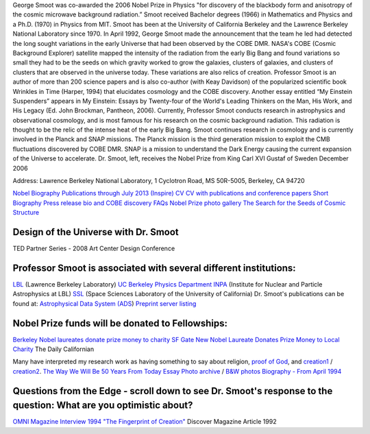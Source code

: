 .. title: George Smoot
.. slug: george-smoot
.. date: 2012-11-27 00:23:29
.. tags: 
.. description: 


|image0|\ George Smoot was co-awarded the 2006 Nobel Prize in Physics
"for discovery of the blackbody form and anisotropy of the cosmic
microwave background radiation.” Smoot received Bachelor degrees (1966)
in Mathematics and Physics and a Ph.D. (1970) in Physics from MIT. Smoot
has been at the University of California Berkeley and the Lawrence
Berkeley National Laboratory since 1970. In April 1992, George Smoot
made the announcement that the team he led had detected the long sought
variations in the early Universe that had been observed by the COBE DMR.
NASA's COBE (Cosmic Background Explorer) satellite mapped the intensity
of the radiation from the early Big Bang and found variations so small
they had to be the seeds on which gravity worked to grow the galaxies,
clusters of galaxies, and clusters of clusters that are observed in the
universe today. These variations are also relics of creation. Professor
Smoot is an author of more than 200 science papers and is also co-author
(with Keay Davidson) of the popularized scientific book Wrinkles in Time
(Harper, 1994) that elucidates cosmology and the COBE discovery. Another
essay entitled “My Einstein Suspenders” appears in My Einstein: Essays
by Twenty-four of the World's Leading Thinkers on the Man, His Work, and
His Legacy (Ed. John Brockman, Pantheon, 2006). Currently, Professor
Smoot conducts research in astrophysics and observational cosmology, and
is most famous for his research on the cosmic background radiation. This
radiation is thought to be the relic of the intense heat of the early
Big Bang. Smoot continues research in cosmology and is currently
involved in the Planck and SNAP missions. The Planck mission is the
third generation mission to exploit the CMB fluctuations discovered by
COBE DMR. SNAP is a mission to understand the Dark Energy causing the
current expansion of the Universe to accelerate. |image1| Dr. Smoot,
left, receives the Nobel Prize from King Carl XVI Gustaf of Sweden
December 2006

Address: Lawrence Berkeley National Laboratory, 1 Cyclotron Road, MS
50R-5005, Berkeley, CA 94720

`Nobel Biography <http://bccp.berkeley.edu/o/nobel_bio2.html>`__
`Publications through July 2013
(Inspire) <http://aether.lbl.gov/PDFs/SmootPubs072013.pdf>`__
`CV <http://bccp.berkeley.edu/o/PDFs/SmootCV1207.pdf>`__ `CV with
publications and conference
papers <http://bccp.berkeley.edu/o/PDFs/GFS-CV&Pubs-407.pdf>`__ `Short
Biography <http://bccp.berkeley.edu/o/PDFs/SmootShortbio.pdf>`__ `Press
release bio and COBE
discovery <http://bccp.berkeley.edu/o/PDFs/Smoot%20update-r2.pdf>`__
`FAQs <http://bccp.berkeley.edu/faqs.html>`__ `Nobel Prize photo
gallery <http://nobelprize.org/nobel_prizes/physics/laureates/2006/smoot-photo.html>`__
`The Search for the Seeds of Cosmic
Structure <http://bccp.berkeley.edu/smoot/cosStruct.html>`__

Design of the Universe with Dr. Smoot
~~~~~~~~~~~~~~~~~~~~~~~~~~~~~~~~~~~~~

TED Partner Series - 2008 Art Center Design Conference

Professor Smoot is associated with several different institutions:
~~~~~~~~~~~~~~~~~~~~~~~~~~~~~~~~~~~~~~~~~~~~~~~~~~~~~~~~~~~~~~~~~~

`LBL <http://www.lbl.gov>`__ (Lawrence Berkeley Laboratory) `UC Berkeley
Physics Department <http://www.physics.berkeley.edu/>`__
`INPA <http://www-inpa.lbl.gov/default.html>`__ (Institute for Nuclear
and Particle Astrophysics at LBL) `SSL <http://www.ssl.berkeley.edu/>`__
(Space Sciences Laboratory of the University of California) Dr. Smoot's
publications can be found at: `Astrophysical Data System
(ADS <http://adsabs.harvard.edu/cgi-bin/abs_connect?author=Smoot,+George.&aut.syn=YES>`__)
`Preprint server
listing <http://xxx.lanl.gov/find/astro-ph/1/au:+Smoot_G/0/1/0/all/0/1>`__

Nobel Prize funds will be donated to Fellowships:
~~~~~~~~~~~~~~~~~~~~~~~~~~~~~~~~~~~~~~~~~~~~~~~~~

`Berkeley Nobel laureates donate prize money to charity SF
Gate <http://articles.sfgate.com/2007-03-26/opinion/17235218_1_prize-money-berkeley-professor-gunter-blobel>`__
`New Nobel Laureate Donates Prize Money to Local
Charity <http://www.dailycal.org/sharticle.php?id=23986>`__ The Daily
Californian

Many have interpreted my research work as having something to say about
religion, `proof of
God <http://homepages.paradise.net.nz/mischedj/ca_showmegod.html>`__,
and
`creation1 <http://www.infidels.org/library/modern/vic_stenger/ross.html>`__
/
`creation2 <http://www.secularhumanism.org/library/fi/stenger_19_1.html>`__.
`The Way We Will Be 50 Years From Today
Essay <http://bccp.berkeley.edu/o/PDFs/RevisedEssay.4.24.pdf>`__ `Photo
archive <http://aether.lbl.gov/www/personnel/smoot/smoot_photo.html>`__
/ `B&W
photos <http://aether.lbl.gov/www/personnel/smoot/smoot_bwphoto.html>`__
`Biography - From April
1994 <http://aether.lbl.gov/www/personnel/Smoot-bio.html>`__

Questions from the Edge - scroll down to see Dr. Smoot's response to the question: What are you optimistic about?
~~~~~~~~~~~~~~~~~~~~~~~~~~~~~~~~~~~~~~~~~~~~~~~~~~~~~~~~~~~~~~~~~~~~~~~~~~~~~~~~~~~~~~~~~~~~~~~~~~~~~~~~~~~~~~~~~

`OMNI Magazine Interview
1994 <http://aether.lbl.gov/www/personnel/OMNIinterviewSmMarch93.html>`__
`"The Fingerprint of
Creation" <http://discovermagazine.com/1992/oct/thefingerprintof136/?searchterm=%20%22The%20Fingerprint%20of%20Creation>`__
Discover Magazine Article 1992

.. |image0| image:: http://bccp.berkeley.edu/new/wp-content/uploads/2012/11/SMOOT92s-m.jpg
   :target: http://bccp.berkeley.edu/new/wp-content/uploads/2012/11/SMOOT92s-m.jpg
.. |image1| image:: http://bccp.berkeley.edu/new/wp-content/uploads/2012/11/Smoot-prize.jpg
   :target: http://bccp.berkeley.edu/new/wp-content/uploads/2012/11/Smoot-prize.jpg
